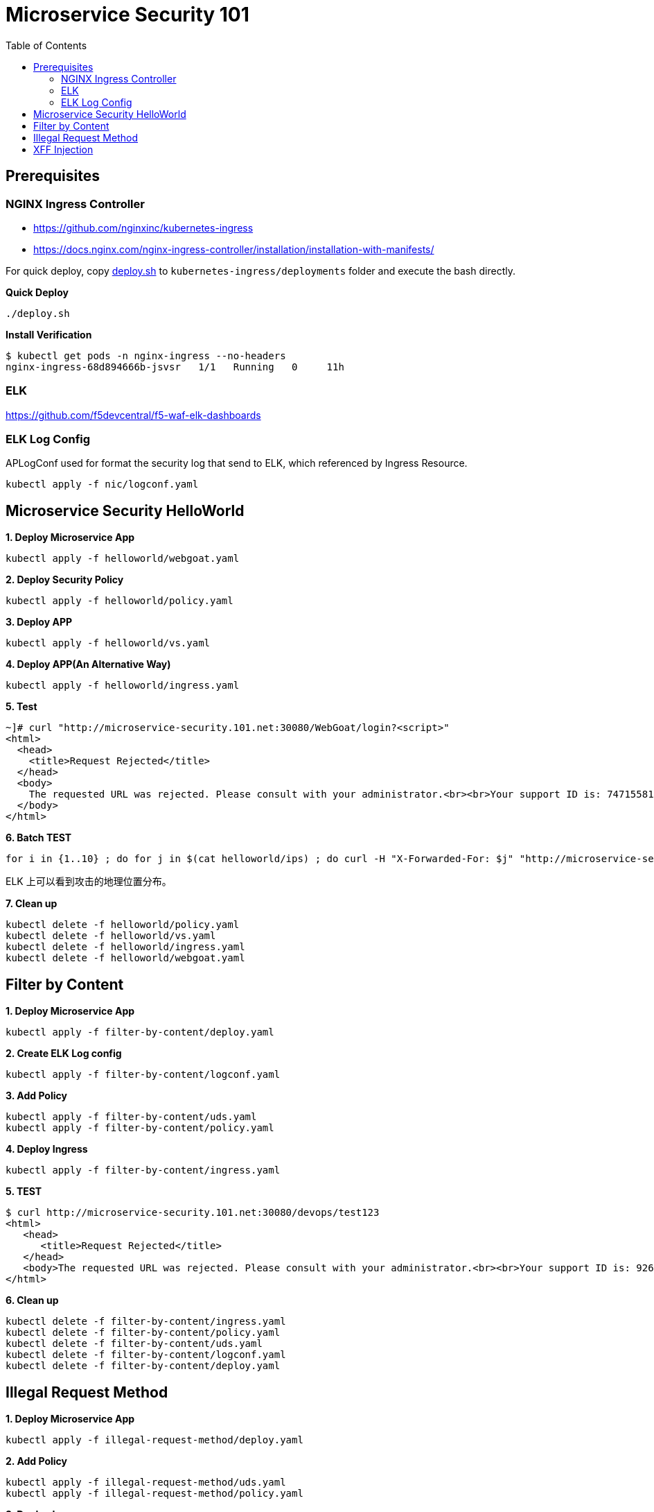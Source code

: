 = Microservice Security 101
:toc: manual

== Prerequisites

=== NGINX Ingress Controller

* https://github.com/nginxinc/kubernetes-ingress
* https://docs.nginx.com/nginx-ingress-controller/installation/installation-with-manifests/

For quick deploy, copy link:nic/deploy.sh[deploy.sh] to `kubernetes-ingress/deployments` folder and execute the bash directly.

[source, bash]
.*Quick Deploy*
----
./deploy.sh
----

[source, bash]
.*Install Verification*
----
$ kubectl get pods -n nginx-ingress --no-headers
nginx-ingress-68d894666b-jsvsr   1/1   Running   0     11h
----

=== ELK

https://github.com/f5devcentral/f5-waf-elk-dashboards

=== ELK Log Config

APLogConf used for format the security log that send to ELK, which referenced by Ingress Resource.

[source, bash]
----
kubectl apply -f nic/logconf.yaml
----

== Microservice Security HelloWorld

[source, bash]
.*1. Deploy Microservice App*
----
kubectl apply -f helloworld/webgoat.yaml 
----

[source, bash]
.*2. Deploy Security Policy*
----
kubectl apply -f helloworld/policy.yaml
----

[source, bash]
.*3. Deploy APP*
----
kubectl apply -f helloworld/vs.yaml
----

[source, bash]
.*4. Deploy APP(An Alternative Way)*
----
kubectl apply -f helloworld/ingress.yaml 
----

[source, bash]
.*5. Test*
----
~]# curl "http://microservice-security.101.net:30080/WebGoat/login?<script>" 
<html>
  <head>
    <title>Request Rejected</title>
  </head>
  <body>
    The requested URL was rejected. Please consult with your administrator.<br><br>Your support ID is: 7471558104982133347<br><br><a href='javascript:history.back();'>[Go Back]</a>
  </body>
</html>
----

[source, bash]
.*6. Batch TEST*
----
for i in {1..10} ; do for j in $(cat helloworld/ips) ; do curl -H "X-Forwarded-For: $j" "http://microservice-security.101.net:30080/WebGoat/login?<script>" ; echo ; done ; done
----

ELK 上可以看到攻击的地理位置分布。

[source, bash]
.*7. Clean up*
----
kubectl delete -f helloworld/policy.yaml 
kubectl delete -f helloworld/vs.yaml
kubectl delete -f helloworld/ingress.yaml
kubectl delete -f helloworld/webgoat.yaml 
----

== Filter by Content

[source, bash]
.*1. Deploy Microservice App*
----
kubectl apply -f filter-by-content/deploy.yaml
----

[source, bash]
.*2. Create ELK Log config*
----
kubectl apply -f filter-by-content/logconf.yaml
----

[source, bash]
.*3. Add Policy*
----
kubectl apply -f filter-by-content/uds.yaml 
kubectl apply -f filter-by-content/policy.yaml 
----

[source, bash]
.*4. Deploy Ingress*
----
kubectl apply -f filter-by-content/ingress.yaml
----

[source, bash]
.*5. TEST*
----
$ curl http://microservice-security.101.net:30080/devops/test123
<html>
   <head>
      <title>Request Rejected</title>
   </head>
   <body>The requested URL was rejected. Please consult with your administrator.<br><br>Your support ID is: 9268430331525585681<br><br><a href='javascript:history.back();'>[Go Back]</a></body>
</html>
----

[source, bash]
.*6. Clean up*
----
kubectl delete -f filter-by-content/ingress.yaml
kubectl delete -f filter-by-content/policy.yaml
kubectl delete -f filter-by-content/uds.yaml 
kubectl delete -f filter-by-content/logconf.yaml 
kubectl delete -f filter-by-content/deploy.yaml 
----

== Illegal Request Method

[source, bash]
.*1. Deploy Microservice App*
----
kubectl apply -f illegal-request-method/deploy.yaml
----

[source, bash]
.*2. Add Policy*
----
kubectl apply -f illegal-request-method/uds.yaml 
kubectl apply -f illegal-request-method/policy.yaml
----

[source, bash]
.*3. Deploy Ingress*
----
kubectl apply -f illegal-request-method/ingress.yaml 
----

[source, bash]
.*4. TEST*
----
$ curl http://microservice-security.101.net:30080/devops/test -X DELETE
<html>
   <head>
      <title>Request Rejected</title>
   </head>
   <body>The requested URL was rejected. Please consult with your administrator.<br><br>Your support ID is: 9268430331525587211<br><br><a href='javascript:history.back();'>[Go Back]</a></body>
</html>
----

[source, bash]
.*5. Clean up*
----
kubectl delete -f illegal-request-method/ingress.yaml
kubectl delete -f illegal-request-method/policy.yaml 
kubectl delete -f illegal-request-method/uds.yaml
kubectl delete -f illegal-request-method/deploy.yaml 
----

== XFF Injection

[source, bash]
.**
----

----

[source, bash]
.**
----

----

[source, bash]
.**
----

----

[source, bash]
.**
----

----

[source, bash]
.**
----

----

[source, bash]
.**
----

----

[source, bash]
.**
----

----

[source, bash]
.**
----

----

